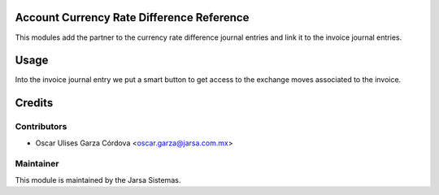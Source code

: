 .. image:: https://img.shields.io/badge/licence-LGPL--3-blue.svg
    :alt: License LGPL-3

Account Currency Rate Difference Reference
==========================================
This modules add the partner to the currency rate difference journal entries and link it to the invoice journal entries.

Usage
=====
Into the invoice journal entry we put a smart button to get access 
to the exchange moves associated to the invoice.


Credits
=======

Contributors
------------

* Oscar Ulises Garza Córdova <oscar.garza@jarsa.com.mx>


Maintainer
----------

.. image:: http://www.jarsa.com.mx/logo.png
   :alt: Jarsa Sistemas, S.A. de C.V.
   :target: http://www.jarsa.com.mx

This module is maintained by the Jarsa Sistemas.
